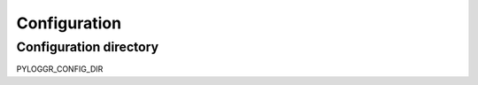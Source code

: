 =============
Configuration
=============

Configuration directory
=======================

PYLOGGR_CONFIG_DIR

